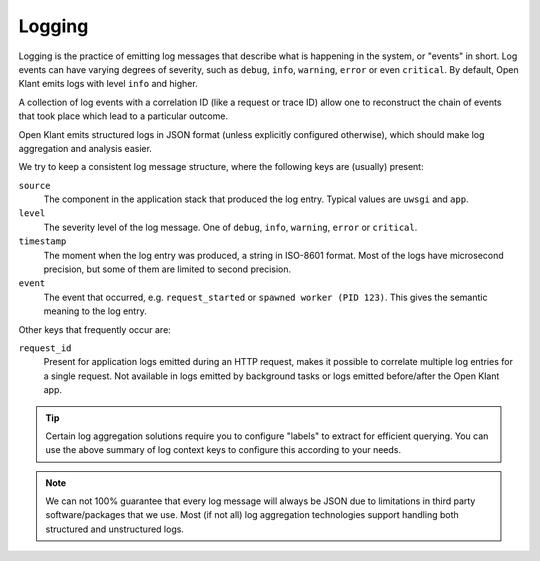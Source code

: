.. _installation_observability_logging:

=======
Logging
=======

Logging is the practice of emitting log messages that describe what is happening in the
system, or "events" in short. Log events can have varying degrees of severity, such as
``debug``, ``info``, ``warning``, ``error`` or even ``critical``. By default, Open Klant
emits logs with level ``info`` and higher.

A collection of log events with a correlation ID (like a request or trace ID) allow one
to reconstruct the chain of events that took place which lead to a particular outcome.

Open Klant emits structured logs in JSON format (unless explicitly configured otherwise),
which should make log aggregation and analysis easier.

We try to keep a consistent log message structure, where the following keys
are (usually) present:

``source``
    The component in the application stack that produced the log entry. Typical
    values are ``uwsgi`` and ``app``.

``level``
    The severity level of the log message. One of ``debug``, ``info``, ``warning``,
    ``error`` or ``critical``.

``timestamp``
    The moment when the log entry was produced, a string in ISO-8601 format. Most of
    the logs have microsecond precision, but some of them are limited to second
    precision.

``event``
    The event that occurred, e.g. ``request_started`` or ``spawned worker (PID 123)``.
    This gives the semantic meaning to the log entry.

Other keys that frequently occur are:

``request_id``
    Present for application logs emitted during an HTTP request, makes it possible to
    correlate multiple log entries for a single request. Not available in logs emitted
    by background tasks or logs emitted before/after the Open Klant app.

.. tip:: Certain log aggregation solutions require you to configure "labels" to extract
   for efficient querying. You can use the above summary of log context keys to configure
   this according to your needs.

.. note:: We can not 100% guarantee that every log message will always be JSON due to
   limitations in third party software/packages that we use. Most (if not all) log
   aggregation technologies support handling both structured and unstructured logs.



